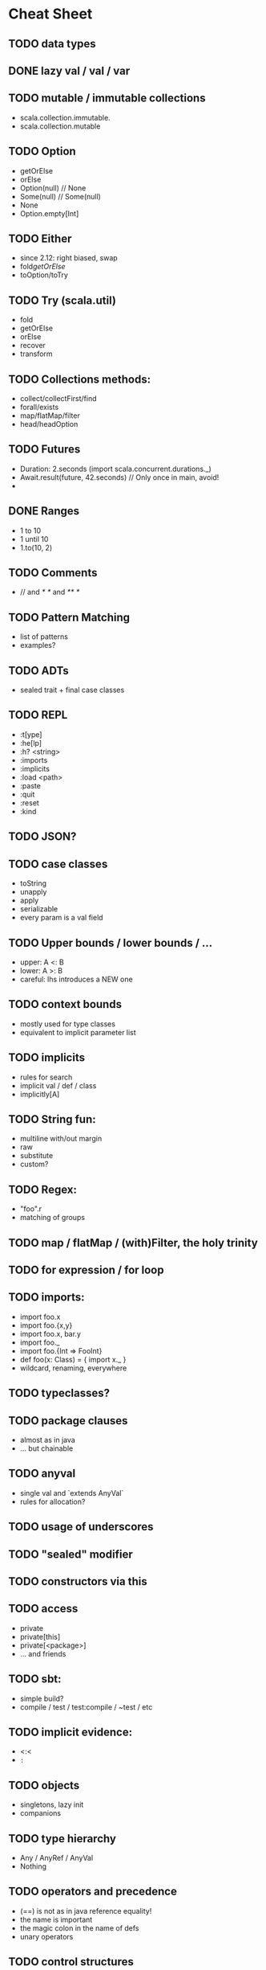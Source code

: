 * Cheat Sheet
** TODO data types
** DONE lazy val / val / var
   CLOSED: [2017-05-15 Mon 20:32]
** TODO mutable / immutable collections
   - scala.collection.immutable.
   - scala.collection.mutable
** TODO Option
   - getOrElse
   - orElse
   - Option(null) // None
   - Some(null)   // Some(null)
   - None
   - Option.empty[Int]

** TODO Either
   - since 2.12: right biased, swap
   - fold/getOrElse/
   - toOption/toTry

** TODO Try (scala.util)
   - fold
   - getOrElse
   - orElse
   - recover
   - transform

** TODO Collections methods:
   - collect/collectFirst/find
   - forall/exists
   - map/flatMap/filter
   - head/headOption

** TODO Futures
   - Duration: 2.seconds (import scala.concurrent.durations._)
   - Await.result(future, 42.seconds) // Only once in main, avoid!
   -

** DONE Ranges
   CLOSED: [2017-05-15 Mon 20:37]
   - 1 to 10
   - 1 until 10
   - 1.to(10, 2)

** TODO Comments
   - // and /* */ and /** */

** TODO Pattern Matching
  - list of patterns
  - examples?

** TODO ADTs
  - sealed trait + final case classes

** TODO REPL
   - :t[ype]
   - :he[lp]
   - :h? <string>
   - :imports
   - :implicits
   - :load <path>
   - :paste
   - :quit
   - :reset
   - :kind
** TODO JSON?
** TODO case classes
   - toString
   - unapply
   - apply
   - serializable
   - every param is a val field
** TODO Upper bounds / lower bounds / ...
   - upper: A <: B
   - lower: A >: B
   - careful: lhs introduces a NEW one

** TODO context bounds
   - mostly used for type classes
   - equivalent to implicit parameter list

** TODO implicits
   - rules for search
   - implicit val / def / class
   - implicitly[A]

** TODO String fun:
   - multiline with/out margin
   - raw
   - substitute
   - custom?

** TODO Regex:
   - "foo".r
   - matching of groups

** TODO map / flatMap / (with)Filter, the holy trinity
** TODO for expression / for loop
** TODO imports:
   - import foo.x
   - import foo.{x,y}
   - import foo.x, bar.y
   - import foo._
   - import foo.{Int => FooInt}
   - def foo(x: Class) = { import x._ }
   - wildcard, renaming, everywhere

** TODO typeclasses?
** TODO package clauses
   - almost as in java
   - ... but chainable

** TODO anyval
   - single val and `extends AnyVal`
   - rules for allocation?
** TODO usage of underscores
** TODO "sealed" modifier
** TODO constructors via this
** TODO access
   - private
   - private[this]
   - private[<package>]
   - ... and friends
** TODO sbt:
   - simple build?
   - compile / test / test:compile / ~test / etc

** TODO implicit evidence:
   - <:<
   - =:=
** TODO objects
   - singletons, lazy init
   - companions
** TODO type hierarchy
   - Any / AnyRef / AnyVal
   - Nothing
** TODO operators and precedence
   - (==) is not as in java reference equality!
   - the name is important
   - the magic colon in the name of defs
   - unary operators
** TODO control structures
   - while (...) { ... }
   - do { ... } while(...)
   - try / catch / finally
** TODO varargs
** TODO type alias / type members
** TODO IntelliJ shortcuts
   - show implicit parameters
   - show implicit conversions
   - ...
** TODO collection performance overview?
